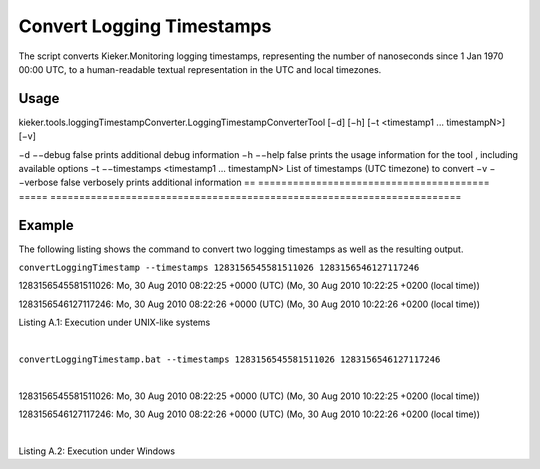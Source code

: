 .. _kieker-tools-convert-logging-timestamps:

Convert Logging Timestamps 
==========================

The script converts Kieker.Monitoring logging timestamps, representing
the number of nanoseconds since 1 Jan 1970 00:00 UTC, to a
human-readable textual representation in the UTC and local timezones.

Usage
-----

kieker.tools.loggingTimestampConverter.LoggingTimestampConverterTool
[−d] [−h] [−t <timestamp1 ... timestampN>] [−v]

== ======================================== =====
=======================================================================
−d −−debug                                  false prints additional debug information
−h −−help                                   false prints the usage information for the tool , including available options
−t −−timestamps <timestamp1 ... timestampN>       List of timestamps (UTC timezone) to convert
−v −−verbose                                false verbosely prints additional information
== ======================================== =====
=======================================================================

Example
-------

The following listing shows the command to convert two logging
timestamps as well as the resulting output.

``convertLoggingTimestamp --timestamps 1283156545581511026 1283156546127117246``

1283156545581511026: Mo, 30 Aug 2010 08:22:25 +0000 (UTC) (Mo, 30 Aug
2010 10:22:25 +0200 (local time))

1283156546127117246: Mo, 30 Aug 2010 08:22:26 +0000 (UTC) (Mo, 30 Aug
2010 10:22:26 +0200 (local time))

Listing A.1: Execution under UNIX-like systems

| 

``convertLoggingTimestamp.bat --timestamps 1283156545581511026 1283156546127117246``

| 

1283156545581511026: Mo, 30 Aug 2010 08:22:25 +0000 (UTC) (Mo, 30 Aug
2010 10:22:25 +0200 (local time))

1283156546127117246: Mo, 30 Aug 2010 08:22:26 +0000 (UTC) (Mo, 30 Aug
2010 10:22:26 +0200 (local time))

| 

Listing A.2: Execution under Windows
